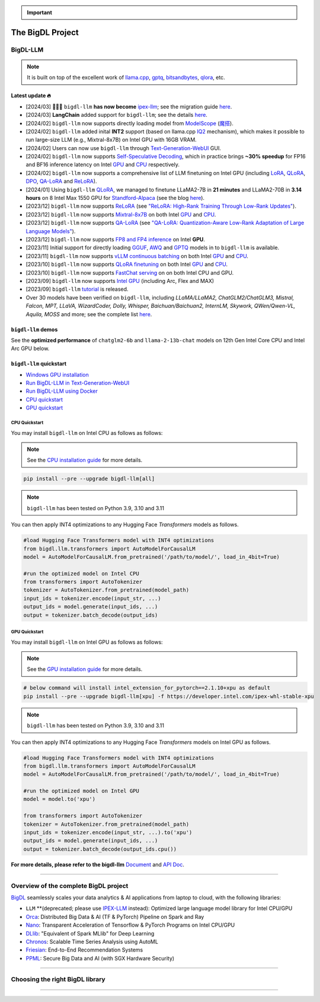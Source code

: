 .. meta::
   :google-site-verification: S66K6GAclKw1RroxU0Rka_2d1LZFVe27M0gRneEsIVI

.. important::
   
   .. raw:: html

      <p>
         <strong><em>
            <code><span>bigdl-llm</span></code> has now become <code><span>ipex-llm</span></code>, and our future development will move to the <a href="https://github.com/intel-analytics/ipex-llm">IPEX-LLM</a> project.
         </em></strong>
      </p>

################################################
The BigDL Project
################################################

************************************************
BigDL-LLM
************************************************

.. raw:: html

   <p>
      <a href="https://github.com/intel-analytics/BigDL-2.x/"><code><span>bigdl-llm</span></code></a> is a library for running <strong>LLM</strong> (large language model) on Intel <strong>XPU</strong> (from <em>Laptop</em> to <em>GPU</em> to <em>Cloud</em>) using <strong>INT4/FP4/INT8/FP8</strong> with very low latency <sup><a href="#footnote-perf" id="ref-perf">[1]</a></sup> (for any <strong>PyTorch</strong> model).
   </p>

.. note::

   It is built on top of the excellent work of `llama.cpp <https://github.com/ggerganov/llama.cpp>`_, `gptq <https://github.com/IST-DASLab/gptq>`_, `bitsandbytes <https://github.com/TimDettmers/bitsandbytes>`_, `qlora <https://github.com/artidoro/qlora>`_, etc.

============================================
Latest update 🔥
============================================
- [2024/03] 🔔🔔🔔 ``bigdl-llm`` **has now become** `ipex-llm <https://github.com/intel-analytics/ipex-llm>`_; see the migration guide `here <https://ipex-llm.readthedocs.io/en/latest/doc/LLM/Quickstart/bigdl_llm_migration.html>`_.
- [2024/03] **LangChain** added support for ``bigdl-llm``; see the details `here <https://python.langchain.com/docs/integrations/llms/bigdl>`_.
- [2024/02] ``bigdl-llm`` now supports directly loading model from `ModelScope <https://github.com/intel-analytics/BigDL-2.x/tree/main/python/llm/example/GPU/ModelScope-Models>`_ (`魔搭 <https://github.com/intel-analytics/BigDL-2.x/tree/main/python/llm/example/CPU/ModelScope-Models>`_).
- [2024/02] ``bigdl-llm`` added inital **INT2** support (based on llama.cpp `IQ2 <https://github.com/intel-analytics/BigDL-2.x/tree/main/python/llm/example/GPU/HF-Transformers-AutoModels/Advanced-Quantizations/GGUF-IQ2>`_ mechanism), which makes it possible to run large-size LLM (e.g., Mixtral-8x7B) on Intel GPU with 16GB VRAM.
- [2024/02] Users can now use ``bigdl-llm`` through `Text-Generation-WebUI <https://github.com/intel-analytics/text-generation-webui>`_ GUI.
- [2024/02] ``bigdl-llm`` now supports `Self-Speculative Decoding <doc/LLM/Inference/Self_Speculative_Decoding.html>`_, which in practice brings **~30% speedup** for FP16 and BF16 inference latency on Intel `GPU <https://github.com/intel-analytics/BigDL-2.x/tree/main/python/llm/example/GPU/Speculative-Decoding>`_ and `CPU <https://github.com/intel-analytics/BigDL-2.x/tree/main/python/llm/example/CPU/Speculative-Decoding>`_ respectively.
- [2024/02] ``bigdl-llm`` now supports a comprehensive list of LLM finetuning on Intel GPU (including `LoRA <https://github.com/intel-analytics/BigDL-2.x/tree/main/python/llm/example/GPU/LLM-Finetuning/LoRA>`_, `QLoRA <https://github.com/intel-analytics/BigDL-2.x/tree/main/python/llm/example/GPU/LLM-Finetuning/QLoRA>`_, `DPO <https://github.com/intel-analytics/BigDL-2.x/tree/main/python/llm/example/GPU/LLM-Finetuning/DPO>`_, `QA-LoRA <https://github.com/intel-analytics/BigDL-2.x/tree/main/python/llm/example/GPU/LLM-Finetuning/QA-LoRA>`_ and `ReLoRA <https://github.com/intel-analytics/BigDL-2.x/tree/main/python/llm/example/GPU/LLM-Finetuning/ReLora>`_).
- [2024/01] Using ``bigdl-llm`` `QLoRA <https://github.com/intel-analytics/BigDL-2.x/tree/main/python/llm/example/GPU/LLM-Finetuning/QLoRA>`_, we managed to finetune LLaMA2-7B in **21 minutes** and LLaMA2-70B in **3.14 hours** on 8 Intel Max 1550 GPU for `Standford-Alpaca <https://github.com/intel-analytics/BigDL-2.x/tree/main/python/llm/example/GPU/LLM-Finetuning/QLoRA/alpaca-qlora>`_ (see the blog `here <https://www.intel.com/content/www/us/en/developer/articles/technical/finetuning-llms-on-intel-gpus-using-bigdl-llm.html>`_).
- [2023/12] ``bigdl-llm`` now supports `ReLoRA <https://github.com/intel-analytics/BigDL-2.x/tree/main/python/llm/example/GPU/LLM-Finetuning/ReLora>`_ (see `"ReLoRA: High-Rank Training Through Low-Rank Updates" <https://arxiv.org/abs/2307.05695>`_).
- [2023/12] ``bigdl-llm`` now supports `Mixtral-8x7B <https://github.com/intel-analytics/BigDL-2.x/tree/main/python/llm/example/GPU/HF-Transformers-AutoModels/Model/mixtral>`_ on both Intel `GPU <https://github.com/intel-analytics/BigDL-2.x/tree/main/python/llm/example/GPU/HF-Transformers-AutoModels/Model/mixtral>`_ and `CPU <https://github.com/intel-analytics/BigDL-2.x/tree/main/python/llm/example/CPU/HF-Transformers-AutoModels/Model/mixtral>`_.
- [2023/12] ``bigdl-llm`` now supports `QA-LoRA <https://github.com/intel-analytics/BigDL-2.x/tree/main/python/llm/example/GPU/LLM-Finetuning/QA-LoRA>`_ (see `"QA-LoRA: Quantization-Aware Low-Rank Adaptation of Large Language Models" <https://arxiv.org/abs/2309.14717>`_).
- [2023/12] ``bigdl-llm`` now supports `FP8 and FP4 inference <https://github.com/intel-analytics/BigDL-2.x/tree/main/python/llm/example/GPU/HF-Transformers-AutoModels/More-Data-Types>`_ on Intel **GPU**.
- [2023/11] Initial support for directly loading `GGUF <https://github.com/intel-analytics/BigDL-2.x/tree/main/python/llm/example/GPU/HF-Transformers-AutoModels/Advanced-Quantizations/GGUF>`_, `AWQ <https://github.com/intel-analytics/BigDL-2.x/tree/main/python/llm/example/GPU/HF-Transformers-AutoModels/Advanced-Quantizations/AWQ>`_ and `GPTQ <https://github.com/intel-analytics/BigDL-2.x/tree/main/python/llm/example/GPU/HF-Transformers-AutoModels/Advanced-Quantizations/GPTQ>`_ models in to ``bigdl-llm`` is available.
- [2023/11] ``bigdl-llm`` now supports `vLLM continuous batching <https://github.com/intel-analytics/BigDL-2.x/tree/main/python/llm/example/GPU/vLLM-Serving>`_ on both Intel `GPU  <https://github.com/intel-analytics/BigDL-2.x/tree/main/python/llm/example/GPU/vLLM-Serving>`_ and `CPU <https://github.com/intel-analytics/BigDL-2.x/tree/main/python/llm/example/CPU/vLLM-Serving>`_.
- [2023/10] ``bigdl-llm`` now supports `QLoRA finetuning <https://github.com/intel-analytics/BigDL-2.x/tree/main/python/llm/example/GPU/LLM-Finetuning/QLoRA>`_ on both Intel `GPU <https://github.com/intel-analytics/BigDL/tree/main/python/llm/example/GPU/LLM-Finetuning/QLoRA>`_ and `CPU <https://github.com/intel-analytics/BigDL-2.x/tree/main/python/llm/example/CPU/QLoRA-FineTuning>`_.
- [2023/10] ``bigdl-llm`` now supports `FastChat serving <https://github.com/intel-analytics/BigDL-2.x/tree/main/python/llm/src/bigdl/llm/serving>`_ on on both Intel CPU and GPU.
- [2023/09] ``bigdl-llm`` now supports `Intel GPU <https://github.com/intel-analytics/BigDL-2.x/tree/main/python/llm/example/GPU>`_ (including Arc, Flex and MAX)
- [2023/09] ``bigdl-llm`` `tutorial <https://github.com/intel-analytics/bigdl-llm-tutorial>`_ is released.
- Over 30 models have been verified on ``bigdl-llm``, including *LLaMA/LLaMA2, ChatGLM2/ChatGLM3, Mistral, Falcon, MPT, LLaVA, WizardCoder, Dolly, Whisper, Baichuan/Baichuan2, InternLM, Skywork, QWen/Qwen-VL, Aquila, MOSS* and more; see the complete list `here <https://github.com/intel-analytics/BigDL-2.x#verified-models>`_.

============================================
``bigdl-llm`` demos
============================================

See the **optimized performance** of ``chatglm2-6b`` and ``llama-2-13b-chat`` models on 12th Gen Intel Core CPU and Intel Arc GPU below.

.. raw:: html
   
   <table width="100%">
      <tr>
         <td align="center" colspan="2">12th Gen Intel Core CPU</td>
         <td align="center" colspan="2">Intel Arc GPU</td>
      </tr>
      <tr>
         <td>
            <a href="https://llm-assets.readthedocs.io/en/latest/_images/chatglm2-6b.gif"><img src="https://llm-assets.readthedocs.io/en/latest/_images/chatglm2-6b.gif" ></a>
         </td>
         <td>
            <a href="https://llm-assets.readthedocs.io/en/latest/_images/llama-2-13b-chat.gif"><img src="https://llm-assets.readthedocs.io/en/latest/_images/llama-2-13b-chat.gif"></a>
         </td>
         <td>
            <a href="https://llm-assets.readthedocs.io/en/latest/_images/chatglm2-arc.gif"><img src="https://llm-assets.readthedocs.io/en/latest/_images/chatglm2-arc.gif"></a>
         </td>
         <td>
            <a href="https://llm-assets.readthedocs.io/en/latest/_images/llama2-13b-arc.gif"><img src="https://llm-assets.readthedocs.io/en/latest/_images/llama2-13b-arc.gif"></a>
         </td>
      </tr>
      <tr>
         <td align="center" width="25%"><code>chatglm2-6b</code></td>
         <td align="center" width="25%"><code>llama-2-13b-chat</code></td>
         <td align="center" width="25%"><code>chatglm2-6b</code></td>
         <td align="center" width="25%"><code>llama-2-13b-chat</code></td>
      </tr>
   </table>

============================================
``bigdl-llm`` quickstart
============================================

- `Windows GPU installation <doc/LLM/Quickstart/install_windows_gpu.html>`_
- `Run BigDL-LLM in Text-Generation-WebUI <doc/LLM/Quickstart/webui_quickstart.html>`_
- `Run BigDL-LLM using Docker <https://github.com/intel-analytics/BigDL-2.x/tree/main/docker/llm>`_
- `CPU quickstart <#cpu-quickstart>`_
- `GPU quickstart <#gpu-quickstart>`_

--------------------------------------------
CPU Quickstart
--------------------------------------------

You may install ``bigdl-llm`` on Intel CPU as follows as follows:

.. note::

   See the `CPU installation guide <doc/LLM/Overview/install_cpu.html>`_ for more details.

.. code-block:: console

   pip install --pre --upgrade bigdl-llm[all]

.. note::

   ``bigdl-llm`` has been tested on Python 3.9, 3.10 and 3.11

You can then apply INT4 optimizations to any Hugging Face *Transformers* models as follows.

.. code-block:: python

   #load Hugging Face Transformers model with INT4 optimizations
   from bigdl.llm.transformers import AutoModelForCausalLM
   model = AutoModelForCausalLM.from_pretrained('/path/to/model/', load_in_4bit=True)

   #run the optimized model on Intel CPU
   from transformers import AutoTokenizer
   tokenizer = AutoTokenizer.from_pretrained(model_path)
   input_ids = tokenizer.encode(input_str, ...)
   output_ids = model.generate(input_ids, ...)
   output = tokenizer.batch_decode(output_ids)

--------------------------------------------
GPU Quickstart
--------------------------------------------

You may install ``bigdl-llm`` on Intel GPU as follows as follows:

.. note::

   See the `GPU installation guide <doc/LLM/Overview/install_gpu.html>`_ for more details.

.. code-block:: console

   # below command will install intel_extension_for_pytorch==2.1.10+xpu as default
   pip install --pre --upgrade bigdl-llm[xpu] -f https://developer.intel.com/ipex-whl-stable-xpu

.. note::

   ``bigdl-llm`` has been tested on Python 3.9, 3.10 and 3.11

You can then apply INT4 optimizations to any Hugging Face *Transformers* models on Intel GPU as follows.

.. code-block:: python

   #load Hugging Face Transformers model with INT4 optimizations
   from bigdl.llm.transformers import AutoModelForCausalLM
   model = AutoModelForCausalLM.from_pretrained('/path/to/model/', load_in_4bit=True)

   #run the optimized model on Intel GPU
   model = model.to('xpu')

   from transformers import AutoTokenizer
   tokenizer = AutoTokenizer.from_pretrained(model_path)
   input_ids = tokenizer.encode(input_str, ...).to('xpu')
   output_ids = model.generate(input_ids, ...)
   output = tokenizer.batch_decode(output_ids.cpu())

**For more details, please refer to the bigdl-llm** `Document <doc/LLM/index.html>`_ and `API Doc <doc/PythonAPI/LLM/index.html>`_.

------

************************************************
Overview of the complete BigDL project
************************************************
`BigDL <https://github.com/intel-analytics/BigDL-2.x>`_ seamlessly scales your data analytics & AI applications from laptop to cloud, with the following libraries:

- ``LLM`` **(deprecated; please use `IPEX-LLM <https://github.com/intel-analytics/ipex-llm>`_ instead): Optimized large language model library for Intel CPU/GPU
- `Orca <doc/Orca/index.html>`_: Distributed Big Data & AI (TF & PyTorch) Pipeline on Spark and Ray
- `Nano <doc/Nano/index.html>`_: Transparent Acceleration of Tensorflow & PyTorch Programs on Intel CPU/GPU
- `DLlib <doc/DLlib/index.html>`_: "Equivalent of Spark MLlib" for Deep Learning
- `Chronos <doc/Chronos/index.html>`_: Scalable Time Series Analysis using AutoML
- `Friesian <doc/Friesian/index.html>`_: End-to-End Recommendation Systems
- `PPML <doc/PPML/index.html>`_: Secure Big Data and AI (with SGX Hardware Security)

------

************************************************
Choosing the right BigDL library
************************************************

.. graphviz::

    digraph BigDLDecisionTree {
        graph [pad=0.1 ranksep=0.3 tooltip=" "]
        node [color="#0171c3" shape=box fontname="Arial" fontsize=14 tooltip=" "]
        edge [tooltip=" "]
        
        Feature1 [label="Hardware Secured Big Data & AI?"]
        Feature2 [label="Python vs. Scala/Java?"]
        Feature3 [label="What type of application?"]
        Feature4 [label="Domain?"]
        
        LLM[href="https://github.com/intel-analytics/ipex-llm" target="_blank" target="_blank" style="rounded,filled" fontcolor="#ffffff" tooltip="Go to BigDL-LLM document"]
        Orca[href="../doc/Orca/index.html" target="_blank" target="_blank" style="rounded,filled" fontcolor="#ffffff" tooltip="Go to BigDL-Orca document"]
        Nano[href="../doc/Nano/index.html" target="_blank" target="_blank" style="rounded,filled" fontcolor="#ffffff" tooltip="Go to BigDL-Nano document"]
        DLlib1[label="DLlib" href="../doc/DLlib/index.html" target="_blank" style="rounded,filled" fontcolor="#ffffff" tooltip="Go to BigDL-DLlib document"]
        DLlib2[label="DLlib" href="../doc/DLlib/index.html" target="_blank" style="rounded,filled" fontcolor="#ffffff" tooltip="Go to BigDL-DLlib document"]
        Chronos[href="../doc/Chronos/index.html" target="_blank" style="rounded,filled" fontcolor="#ffffff" tooltip="Go to BigDL-Chronos document"]
        Friesian[href="../doc/Friesian/index.html" target="_blank" style="rounded,filled" fontcolor="#ffffff" tooltip="Go to BigDL-Friesian document"]
        PPML[href="../doc/PPML/index.html" target="_blank" style="rounded,filled" fontcolor="#ffffff" tooltip="Go to BigDL-PPML document"]
        
        ArrowLabel1[label="No" fontsize=12 width=0.1 height=0.1 style=filled color="#c9c9c9"]
        ArrowLabel2[label="Yes" fontsize=12 width=0.1 height=0.1 style=filled color="#c9c9c9"]
        ArrowLabel3[label="Python" fontsize=12 width=0.1 height=0.1 style=filled color="#c9c9c9"]
        ArrowLabel4[label="Scala/Java" fontsize=12 width=0.1 height=0.1 style=filled color="#c9c9c9"]
        ArrowLabel5[label="Large Language Model" fontsize=12 width=0.1 height=0.1 style=filled color="#c9c9c9"]
        ArrowLabel6[label="Big Data + \n AI (TF/PyTorch)" fontsize=12 width=0.1 height=0.1 style=filled color="#c9c9c9"]
        ArrowLabel7[label="Accelerate \n TensorFlow / PyTorch" fontsize=12 width=0.1 height=0.1 style=filled color="#c9c9c9"]
        ArrowLabel8[label="DL for Spark MLlib" fontsize=12 width=0.1 height=0.1 style=filled color="#c9c9c9"]
        ArrowLabel9[label="High Level App Framework" fontsize=12 width=0.1 height=0.1 style=filled color="#c9c9c9"]
        ArrowLabel10[label="Time Series" fontsize=12 width=0.1 height=0.1 style=filled color="#c9c9c9"]
        ArrowLabel11[label="Recommender System" fontsize=12 width=0.1 height=0.1 style=filled color="#c9c9c9"]
        
        Feature1 -> ArrowLabel1[dir=none]
        ArrowLabel1 -> Feature2
        Feature1 -> ArrowLabel2[dir=none]
        ArrowLabel2 -> PPML
        
        Feature2 -> ArrowLabel3[dir=none]
        ArrowLabel3 -> Feature3
        Feature2 -> ArrowLabel4[dir=none]
        ArrowLabel4 -> DLlib1
        
        Feature3 -> ArrowLabel5[dir=none]
        ArrowLabel5 -> LLM
        Feature3 -> ArrowLabel6[dir=none]
        ArrowLabel6 -> Orca
        Feature3 -> ArrowLabel7[dir=none]
        ArrowLabel7 -> Nano
        Feature3 -> ArrowLabel8[dir=none]
        ArrowLabel8 -> DLlib2
        Feature3 -> ArrowLabel9[dir=none]
        ArrowLabel9 -> Feature4
     
        Feature4 -> ArrowLabel10[dir=none]
        ArrowLabel10 -> Chronos
        Feature4 -> ArrowLabel11[dir=none]
        ArrowLabel11 -> Friesian
    }

------

.. raw:: html

    <div>
        <p>
            <sup><a href="#ref-perf" id="footnote-perf">[1]</a>
               Performance varies by use, configuration and other factors. <code><span>bigdl-llm</span></code> may not optimize to the same degree for non-Intel products. Learn more at <a href="https://www.Intel.com/PerformanceIndex">www.Intel.com/PerformanceIndex</a>.
            </sup>
        </p>
    </div>

